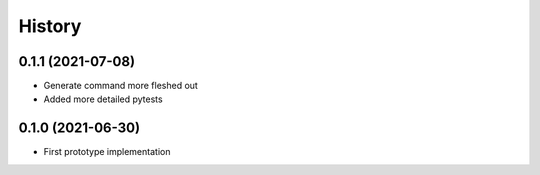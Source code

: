 =======
History
=======

0.1.1 (2021-07-08)
------------------

* Generate command more fleshed out
* Added more detailed pytests 


0.1.0 (2021-06-30)
------------------

* First prototype implementation
